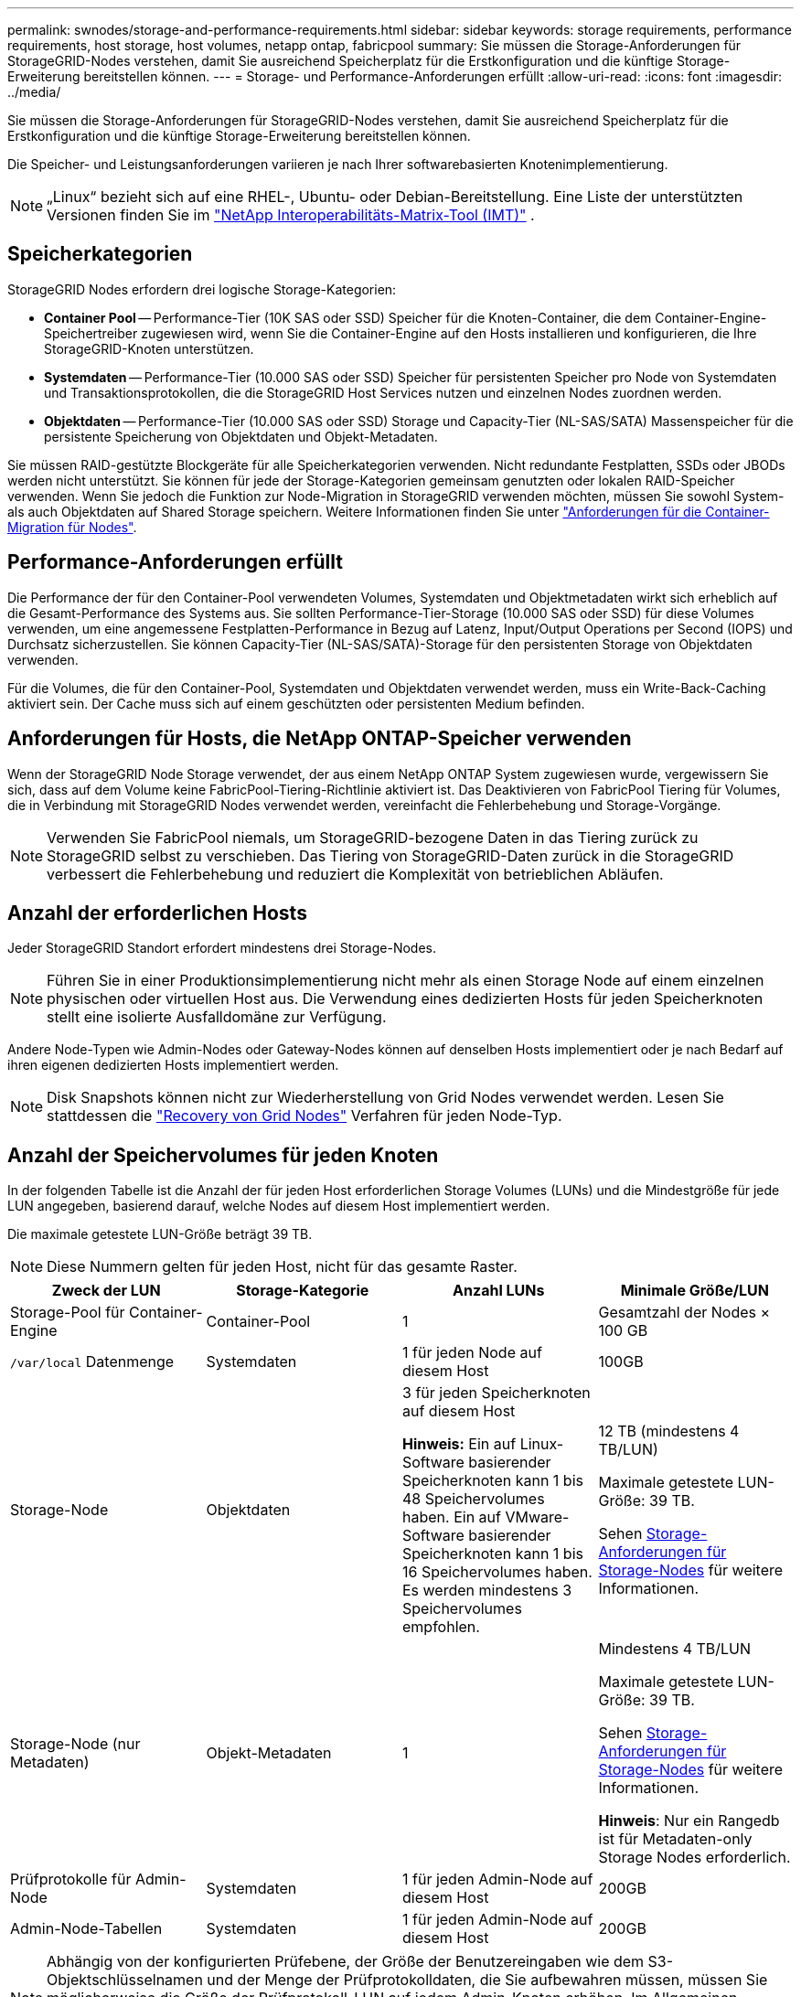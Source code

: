 ---
permalink: swnodes/storage-and-performance-requirements.html 
sidebar: sidebar 
keywords: storage requirements, performance requirements, host storage, host volumes, netapp ontap, fabricpool 
summary: Sie müssen die Storage-Anforderungen für StorageGRID-Nodes verstehen, damit Sie ausreichend Speicherplatz für die Erstkonfiguration und die künftige Storage-Erweiterung bereitstellen können. 
---
= Storage- und Performance-Anforderungen erfüllt
:allow-uri-read: 
:icons: font
:imagesdir: ../media/


[role="lead"]
Sie müssen die Storage-Anforderungen für StorageGRID-Nodes verstehen, damit Sie ausreichend Speicherplatz für die Erstkonfiguration und die künftige Storage-Erweiterung bereitstellen können.

Die Speicher- und Leistungsanforderungen variieren je nach Ihrer softwarebasierten Knotenimplementierung.


NOTE: „Linux“ bezieht sich auf eine RHEL-, Ubuntu- oder Debian-Bereitstellung.  Eine Liste der unterstützten Versionen finden Sie im https://imt.netapp.com/matrix/#welcome["NetApp Interoperabilitäts-Matrix-Tool (IMT)"^] .



== Speicherkategorien

StorageGRID Nodes erfordern drei logische Storage-Kategorien:

* *Container Pool* -- Performance-Tier (10K SAS oder SSD) Speicher für die Knoten-Container, die dem Container-Engine-Speichertreiber zugewiesen wird, wenn Sie die Container-Engine auf den Hosts installieren und konfigurieren, die Ihre StorageGRID-Knoten unterstützen.
* *Systemdaten* -- Performance-Tier (10.000 SAS oder SSD) Speicher für persistenten Speicher pro Node von Systemdaten und Transaktionsprotokollen, die die StorageGRID Host Services nutzen und einzelnen Nodes zuordnen werden.
* *Objektdaten* -- Performance-Tier (10.000 SAS oder SSD) Storage und Capacity-Tier (NL-SAS/SATA) Massenspeicher für die persistente Speicherung von Objektdaten und Objekt-Metadaten.


Sie müssen RAID-gestützte Blockgeräte für alle Speicherkategorien verwenden. Nicht redundante Festplatten, SSDs oder JBODs werden nicht unterstützt. Sie können für jede der Storage-Kategorien gemeinsam genutzten oder lokalen RAID-Speicher verwenden. Wenn Sie jedoch die Funktion zur Node-Migration in StorageGRID verwenden möchten, müssen Sie sowohl System- als auch Objektdaten auf Shared Storage speichern. Weitere Informationen finden Sie unter link:node-container-migration-requirements.html["Anforderungen für die Container-Migration für Nodes"].



== Performance-Anforderungen erfüllt

Die Performance der für den Container-Pool verwendeten Volumes, Systemdaten und Objektmetadaten wirkt sich erheblich auf die Gesamt-Performance des Systems aus. Sie sollten Performance-Tier-Storage (10.000 SAS oder SSD) für diese Volumes verwenden, um eine angemessene Festplatten-Performance in Bezug auf Latenz, Input/Output Operations per Second (IOPS) und Durchsatz sicherzustellen. Sie können Capacity-Tier (NL-SAS/SATA)-Storage für den persistenten Storage von Objektdaten verwenden.

Für die Volumes, die für den Container-Pool, Systemdaten und Objektdaten verwendet werden, muss ein Write-Back-Caching aktiviert sein. Der Cache muss sich auf einem geschützten oder persistenten Medium befinden.



== Anforderungen für Hosts, die NetApp ONTAP-Speicher verwenden

Wenn der StorageGRID Node Storage verwendet, der aus einem NetApp ONTAP System zugewiesen wurde, vergewissern Sie sich, dass auf dem Volume keine FabricPool-Tiering-Richtlinie aktiviert ist. Das Deaktivieren von FabricPool Tiering für Volumes, die in Verbindung mit StorageGRID Nodes verwendet werden, vereinfacht die Fehlerbehebung und Storage-Vorgänge.


NOTE: Verwenden Sie FabricPool niemals, um StorageGRID-bezogene Daten in das Tiering zurück zu StorageGRID selbst zu verschieben. Das Tiering von StorageGRID-Daten zurück in die StorageGRID verbessert die Fehlerbehebung und reduziert die Komplexität von betrieblichen Abläufen.



== Anzahl der erforderlichen Hosts

Jeder StorageGRID Standort erfordert mindestens drei Storage-Nodes.


NOTE: Führen Sie in einer Produktionsimplementierung nicht mehr als einen Storage Node auf einem einzelnen physischen oder virtuellen Host aus. Die Verwendung eines dedizierten Hosts für jeden Speicherknoten stellt eine isolierte Ausfalldomäne zur Verfügung.

Andere Node-Typen wie Admin-Nodes oder Gateway-Nodes können auf denselben Hosts implementiert oder je nach Bedarf auf ihren eigenen dedizierten Hosts implementiert werden.


NOTE: Disk Snapshots können nicht zur Wiederherstellung von Grid Nodes verwendet werden. Lesen Sie stattdessen die link:../maintain/warnings-and-considerations-for-grid-node-recovery.html["Recovery von Grid Nodes"] Verfahren für jeden Node-Typ.



== Anzahl der Speichervolumes für jeden Knoten

In der folgenden Tabelle ist die Anzahl der für jeden Host erforderlichen Storage Volumes (LUNs) und die Mindestgröße für jede LUN angegeben, basierend darauf, welche Nodes auf diesem Host implementiert werden.

Die maximale getestete LUN-Größe beträgt 39 TB.


NOTE: Diese Nummern gelten für jeden Host, nicht für das gesamte Raster.

|===
| Zweck der LUN | Storage-Kategorie | Anzahl LUNs | Minimale Größe/LUN 


 a| 
Storage-Pool für Container-Engine
 a| 
Container-Pool
 a| 
1
 a| 
Gesamtzahl der Nodes × 100 GB



 a| 
`/var/local` Datenmenge
 a| 
Systemdaten
 a| 
1 für jeden Node auf diesem Host
 a| 
100GB



 a| 
Storage-Node
 a| 
Objektdaten
 a| 
3 für jeden Speicherknoten auf diesem Host

*Hinweis:* Ein auf Linux-Software basierender Speicherknoten kann 1 bis 48 Speichervolumes haben.  Ein auf VMware-Software basierender Speicherknoten kann 1 bis 16 Speichervolumes haben.  Es werden mindestens 3 Speichervolumes empfohlen.
 a| 
12 TB (mindestens 4 TB/LUN)

Maximale getestete LUN-Größe: 39 TB.

Sehen <<storage_req_SN,Storage-Anforderungen für Storage-Nodes>> für weitere Informationen.



 a| 
Storage-Node (nur Metadaten)
 a| 
Objekt-Metadaten
 a| 
1
 a| 
Mindestens 4 TB/LUN

Maximale getestete LUN-Größe: 39 TB.

Sehen <<storage_req_SN,Storage-Anforderungen für Storage-Nodes>> für weitere Informationen.

*Hinweis*: Nur ein Rangedb ist für Metadaten-only Storage Nodes erforderlich.



 a| 
Prüfprotokolle für Admin-Node
 a| 
Systemdaten
 a| 
1 für jeden Admin-Node auf diesem Host
 a| 
200GB



 a| 
Admin-Node-Tabellen
 a| 
Systemdaten
 a| 
1 für jeden Admin-Node auf diesem Host
 a| 
200GB

|===

NOTE: Abhängig von der konfigurierten Prüfebene, der Größe der Benutzereingaben wie dem S3-Objektschlüsselnamen und der Menge der Prüfprotokolldaten, die Sie aufbewahren müssen, müssen Sie möglicherweise die Größe der Prüfprotokoll-LUN auf jedem Admin-Knoten erhöhen.  Im Allgemeinen generiert ein Grid ungefähr 1 KB Prüfdaten pro S3-Vorgang. Dies würde bedeuten, dass ein 200 GB LUN 70 Millionen Vorgänge pro Tag oder 800 Vorgänge pro Sekunde für zwei bis drei Tage unterstützen würde.



== Minimaler Speicherplatz für einen Host

In der folgenden Tabelle ist der erforderliche Mindestspeicherplatz für jeden Node-Typ aufgeführt. Anhand dieser Tabelle können Sie bestimmen, welcher Storage-Mindestbetrag für den Host in jeder Storage-Kategorie bereitgestellt werden muss. Dabei können Sie festlegen, welche Nodes auf diesem Host implementiert werden.


NOTE: Disk Snapshots können nicht zur Wiederherstellung von Grid Nodes verwendet werden. Lesen Sie stattdessen die link:../maintain/warnings-and-considerations-for-grid-node-recovery.html["Recovery von Grid Nodes"] Verfahren für jeden Node-Typ.

Jeder Knotenhost benötigt eine 100 GB große LUN für das Betriebssystem.

|===
| Node-Typ | Container-Pool | Systemdaten | Objektdaten 


| Storage-Node  a| 
100GB
 a| 
100GB
 a| 
4.000GB



 a| 
Admin-Node
 a| 
100GB
 a| 
500 GB (3 LUNs)
 a| 
_Nicht zutreffend_



 a| 
Gateway-Node
 a| 
100GB
 a| 
100GB
 a| 
_Nicht zutreffend_

|===


== Beispiel: Berechnen des Speicherbedarfs für einen Host oder eine virtuelle Maschine

Angenommen, Sie planen, drei Knoten auf demselben Host oder derselben virtuellen Maschine bereitzustellen: einen Speicherknoten, einen Admin-Knoten und einen Gateway-Knoten.  Sie sollten dem Host mindestens neun Speichervolumes zur Verfügung stellen.  Sie benötigen mindestens 300 GB Performance-Tier-Speicher für die Knotencontainer, 700 GB Performance-Tier-Speicher für Systemdaten und Transaktionsprotokolle und 12 TB Capacity-Tier-Speicher für Objektdaten.

[role="tabbed-block"]
====
.Linux-Host-Beispiel
--
|===
| Node-Typ | Zweck der LUN | Anzahl LUNs | Die LUN-Größe 


| Storage-Node  a| 
Storage-Pool für Container-Engine
 a| 
1
 a| 
300 GB (100 GB/Node)



 a| 
Storage-Node
 a| 
`/var/local` Datenmenge
 a| 
1
 a| 
100GB



| Storage-Node  a| 
Objektdaten
 a| 
3
 a| 
12 TB (4 TB/LUN)



 a| 
Admin-Node
 a| 
`/var/local` Datenmenge
 a| 
1
 a| 
100GB



| Admin-Node  a| 
Prüfprotokolle für Admin-Node
 a| 
1
 a| 
200GB



| Admin-Node  a| 
Admin-Node-Tabellen
 a| 
1
 a| 
200GB



 a| 
Gateway-Node
 a| 
`/var/local` Datenmenge
 a| 
1
 a| 
100GB



 a| 
*Gesamt*
 a| 
 a| 
*9*
 a| 
*Container-Pool:* 300 GB

*Systemdaten:* 700 GB

*Objektdaten:* 12,000 GB

|===
--
.Beispiel einer virtuellen VMware-Maschine
--
|===
| Node-Typ | Zweck der LUN | Anzahl LUNs | Die LUN-Größe 


 a| 
Storage-Node
 a| 
Betriebssystem-Volume
 a| 
1
 a| 
100GB



| Storage-Node  a| 
Objektdaten
 a| 
3
 a| 
12 TB (4 TB/LUN)



 a| 
Admin-Node
 a| 
Betriebssystem-Volume
 a| 
1
 a| 
100GB



| Admin-Node  a| 
Prüfprotokolle für Admin-Node
 a| 
1
 a| 
200GB



| Admin-Node  a| 
Admin-Node-Tabellen
 a| 
1
 a| 
200GB



 a| 
Gateway-Node
 a| 
Betriebssystem-Volume
 a| 
1
 a| 
100GB



 a| 
*Gesamt*
 a| 
 a| 
*8*
 a| 
*Systemdaten:* 700 GB

*Objektdaten:* 12,000 GB

|===
--
====


== Spezifische Speicheranforderungen für Speicherknoten

Linux und VMware haben unterschiedliche Speicheranforderungen für Speicherknoten:

* Ein Linux-Software-basierter Speicherknoten kann 1 bis 48 Speichervolumes haben
* Ein VMware-Software-basierter Storage Node kann 1 bis 16 Speichervolumes haben
* Es werden drei oder mehr Speichervolumes empfohlen.
* Jedes Speichervolumen sollte mindestens 4 TB groß sein.



NOTE: Ein Appliance-Speicherknoten kann außerdem über bis zu 48 Speichervolumes verfügen.

Wie in der Abbildung dargestellt, reserviert StorageGRID Speicherplatz für Objekt-Metadaten auf dem Storage Volume 0 jedes Storage-Nodes. Alle verbleibenden Speicherplatz auf dem Storage-Volume 0 und anderen Storage-Volumes im Storage-Node werden ausschließlich für Objektdaten verwendet.

image::../media/metadata_space_storage_node.png[Metadaten-Speicherplatz-Storage-Node]

Um Redundanz zu gewährleisten und Objekt-Metadaten vor Verlust zu schützen, speichert StorageGRID drei Kopien der Metadaten für alle Objekte im System an jedem Standort. Die drei Kopien der Objektmetadaten werden gleichmäßig auf alle Storage-Nodes an jedem Standort verteilt.

Bei der Installation eines Grid mit metadatenreinen Storage-Nodes muss das Grid auch eine Mindestanzahl an Nodes für Objekt-Storage enthalten. Weitere Informationen zu nur Metadaten-Storage-Nodes finden Sie unterlink:../primer/what-storage-node-is.html#types-of-storage-nodes["Typen von Storage-Nodes"].

* Für ein Grid an einem Standort werden mindestens zwei Storage-Nodes für Objekte und Metadaten konfiguriert.
* Bei einem Grid mit mehreren Standorten werden mindestens ein Storage Node pro Standort für Objekte und Metadaten konfiguriert.


Wenn Sie Volume 0 eines neuen Storage-Node Speicherplatz zuweisen, müssen Sie sicherstellen, dass für den Anteil aller Objekt-Metadaten des Node ausreichend Speicherplatz vorhanden ist.

* Mindestens müssen Sie Volume 0 mindestens 4 TB zuweisen.
+

NOTE: Wenn Sie nur ein Storage-Volume für einen Storage-Node verwenden und dem Volume maximal 4 TB zuweisen, kann der Storage-Node beim Starten und Speichern von Objektmetadaten in den schreibgeschützten Storage-Status wechseln.

+

NOTE: Wenn Sie Volume 0 weniger als 500 GB zuweisen (nur für den nicht-produktiven Einsatz), sind 10 % der Kapazität des Speicher-Volumes für Metadaten reserviert.

* Die Node-Ressourcen, die nur auf Softwarebasierten Metadaten basieren, müssen mit den vorhandenen Storage-Nodes-Ressourcen übereinstimmen. Beispiel:
+
** Wenn der bestehende StorageGRID Standort SG6000 oder SG6100 Appliances verwendet, müssen die rein softwarebasierten Nodes mit Metadaten die folgenden Mindestanforderungen erfüllen:
+
*** 128 GB RAM
*** 8-Core-CPU
*** 8 TB SSD oder äquivalenter Storage für die Cassandra-Datenbank (rangedb/0)


** Wenn die vorhandene StorageGRID Site virtuelle Speicherknoten mit 24 GB RAM, 8-Kern-CPU und 3 TB oder 4 TB Metadatenspeicher verwendet, sollten die softwarebasierten Nur-Metadaten-Knoten ähnliche Ressourcen verwenden (24 GB RAM, 8-Kern-CPU und 4 TB Metadatenspeicher (rangedb/0)).
+
Beim Hinzufügen eines neuen StorageGRID Standorts sollte die Metadaten-Gesamtkapazität des neuen Standorts mindestens den vorhandenen StorageGRID Standorten entsprechen, und neue Standortressourcen sollten den Storage-Nodes an den vorhandenen StorageGRID Standorten entsprechen.



* Wenn Sie ein neues System installieren (StorageGRID 11.6 oder höher) und jeder Speicherknoten mindestens 128 GB RAM hat, weisen Sie Volume 0 mindestens 8 TB zu. Bei Verwendung eines größeren Werts für Volume 0 kann der zulässige Speicherplatz für Metadaten auf jedem Storage Node erhöht werden.
* Verwenden Sie bei der Konfiguration verschiedener Storage-Nodes für einen Standort, falls möglich, die gleiche Einstellung für Volume 0. Wenn ein Standort Storage-Nodes unterschiedlicher Größe enthält, bestimmt der Storage-Node mit dem kleinsten Volume 0 die Metadaten-Kapazität dieses Standorts.


Weitere Informationen finden Sie unter link:../admin/managing-object-metadata-storage.html["Management von Objekt-Metadaten-Storage"].
